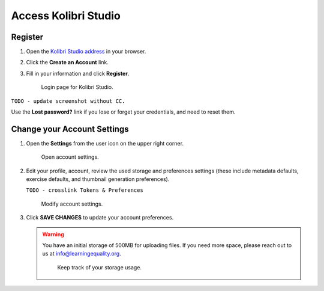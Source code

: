 Access Kolibri Studio
#####################

Register
========

#. Open the `Kolibri Studio address <https://studio.learningequality.org/>`_ in your browser.

#. Click the **Create an Account** link.

#. Fill in your information and click **Register**.

   .. figure:: img/login.png
         :alt: Login page for Kolibri Studio.

         Login page for Kolibri Studio.

``TODO - update screenshot without CC.``

Use the **Lost password?** link if you lose or forget your credentials, and need to reset them.

.. _settings:

Change your Account Settings
============================

#. Open the **Settings** from the user icon on the upper right corner.
   
   .. figure:: img/settings.png
      :alt: Open account settings.

      Open account settings.


#. Edit your profile, account, review the used storage and preferences settings (these include metadata defaults, exercise defaults, and thumbnail generation preferences).

   ``TODO - crosslink Tokens & Preferences``

   .. figure:: img/default-settings.png
      :alt: Modify account settings.

      Modify account settings.

#. Click **SAVE CHANGES** to update your account preferences.

   .. warning:: You have an initial storage of 500MB for uploading files. If you need more space, please reach out to us at info@learningequality.org.

      .. figure:: img/storage-usage.png
         :alt: Keep track of your storage usage.

         Keep track of your storage usage.